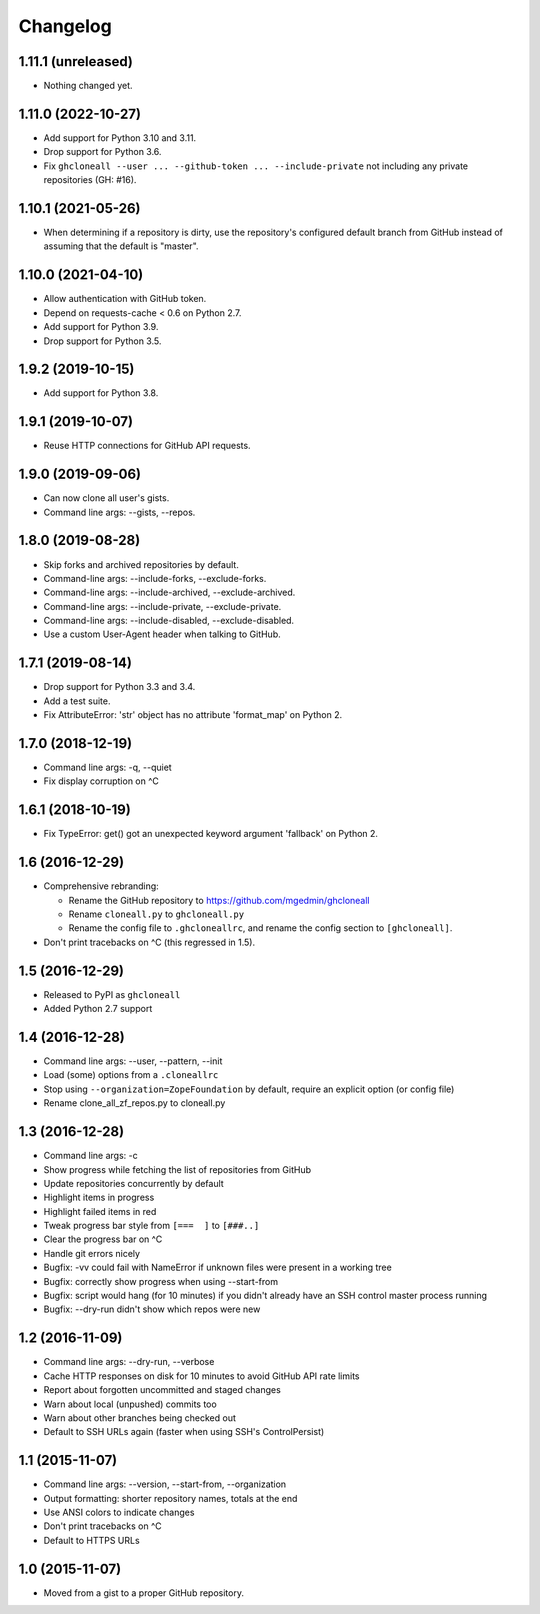 Changelog
=========


1.11.1 (unreleased)
-------------------

- Nothing changed yet.


1.11.0 (2022-10-27)
-------------------

- Add support for Python 3.10 and 3.11.
- Drop support for Python 3.6.
- Fix ``ghcloneall --user ... --github-token ... --include-private`` not
  including any private repositories (GH: #16).


1.10.1 (2021-05-26)
-------------------

- When determining if a repository is dirty, use the repository's
  configured default branch from GitHub instead of assuming that the
  default is "master".


1.10.0 (2021-04-10)
-------------------

- Allow authentication with GitHub token.
- Depend on requests-cache < 0.6 on Python 2.7.
- Add support for Python 3.9.
- Drop support for Python 3.5.


1.9.2 (2019-10-15)
------------------

- Add support for Python 3.8.


1.9.1 (2019-10-07)
------------------

- Reuse HTTP connections for GitHub API requests.


1.9.0 (2019-09-06)
------------------

- Can now clone all user's gists.
- Command line args: --gists, --repos.


1.8.0 (2019-08-28)
------------------

- Skip forks and archived repositories by default.
- Command-line args: --include-forks, --exclude-forks.
- Command-line args: --include-archived, --exclude-archived.
- Command-line args: --include-private, --exclude-private.
- Command-line args: --include-disabled, --exclude-disabled.
- Use a custom User-Agent header when talking to GitHub.


1.7.1 (2019-08-14)
------------------

- Drop support for Python 3.3 and 3.4.
- Add a test suite.
- Fix AttributeError: 'str' object has no attribute 'format_map' on Python 2.


1.7.0 (2018-12-19)
------------------

- Command line args: -q, --quiet
- Fix display corruption on ^C


1.6.1 (2018-10-19)
------------------

- Fix TypeError: get() got an unexpected keyword argument 'fallback' on
  Python 2.


1.6 (2016-12-29)
----------------

- Comprehensive rebranding:

  - Rename the GitHub repository to https://github.com/mgedmin/ghcloneall
  - Rename ``cloneall.py`` to ``ghcloneall.py``
  - Rename the config file to ``.ghcloneallrc``, and rename the config
    section to ``[ghcloneall]``.

- Don't print tracebacks on ^C (this regressed in 1.5).


1.5 (2016-12-29)
----------------

- Released to PyPI as ``ghcloneall``
- Added Python 2.7 support


1.4 (2016-12-28)
----------------

- Command line args: --user, --pattern, --init
- Load (some) options from a ``.cloneallrc``
- Stop using ``--organization=ZopeFoundation`` by default, require an
  explicit option (or config file)
- Rename clone_all_zf_repos.py to cloneall.py


1.3 (2016-12-28)
----------------

- Command line args: -c
- Show progress while fetching the list of repositories from GitHub
- Update repositories concurrently by default
- Highlight items in progress
- Highlight failed items in red
- Tweak progress bar style from ``[===  ]`` to ``[###..]``
- Clear the progress bar on ^C
- Handle git errors nicely
- Bugfix: -vv could fail with NameError if unknown files were present in a
  working tree
- Bugfix: correctly show progress when using --start-from
- Bugfix: script would hang (for 10 minutes) if you didn't already have an
  SSH control master process running
- Bugfix: --dry-run didn't show which repos were new


1.2 (2016-11-09)
----------------

- Command line args: --dry-run, --verbose
- Cache HTTP responses on disk for 10 minutes to avoid GitHub API rate limits
- Report about forgotten uncommitted and staged changes
- Warn about local (unpushed) commits too
- Warn about other branches being checked out
- Default to SSH URLs again (faster when using SSH's ControlPersist)


1.1 (2015-11-07)
----------------

- Command line args: --version, --start-from, --organization
- Output formatting: shorter repository names, totals at the end
- Use ANSI colors to indicate changes
- Don't print tracebacks on ^C
- Default to HTTPS URLs


1.0 (2015-11-07)
----------------

- Moved from a gist to a proper GitHub repository.
